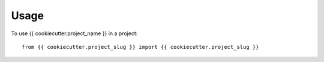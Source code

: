 =====
Usage
=====

To use {{ cookiecutter.project_name }} in a project::

    from {{ cookiecutter.project_slug }} import {{ cookiecutter.project_slug }}
